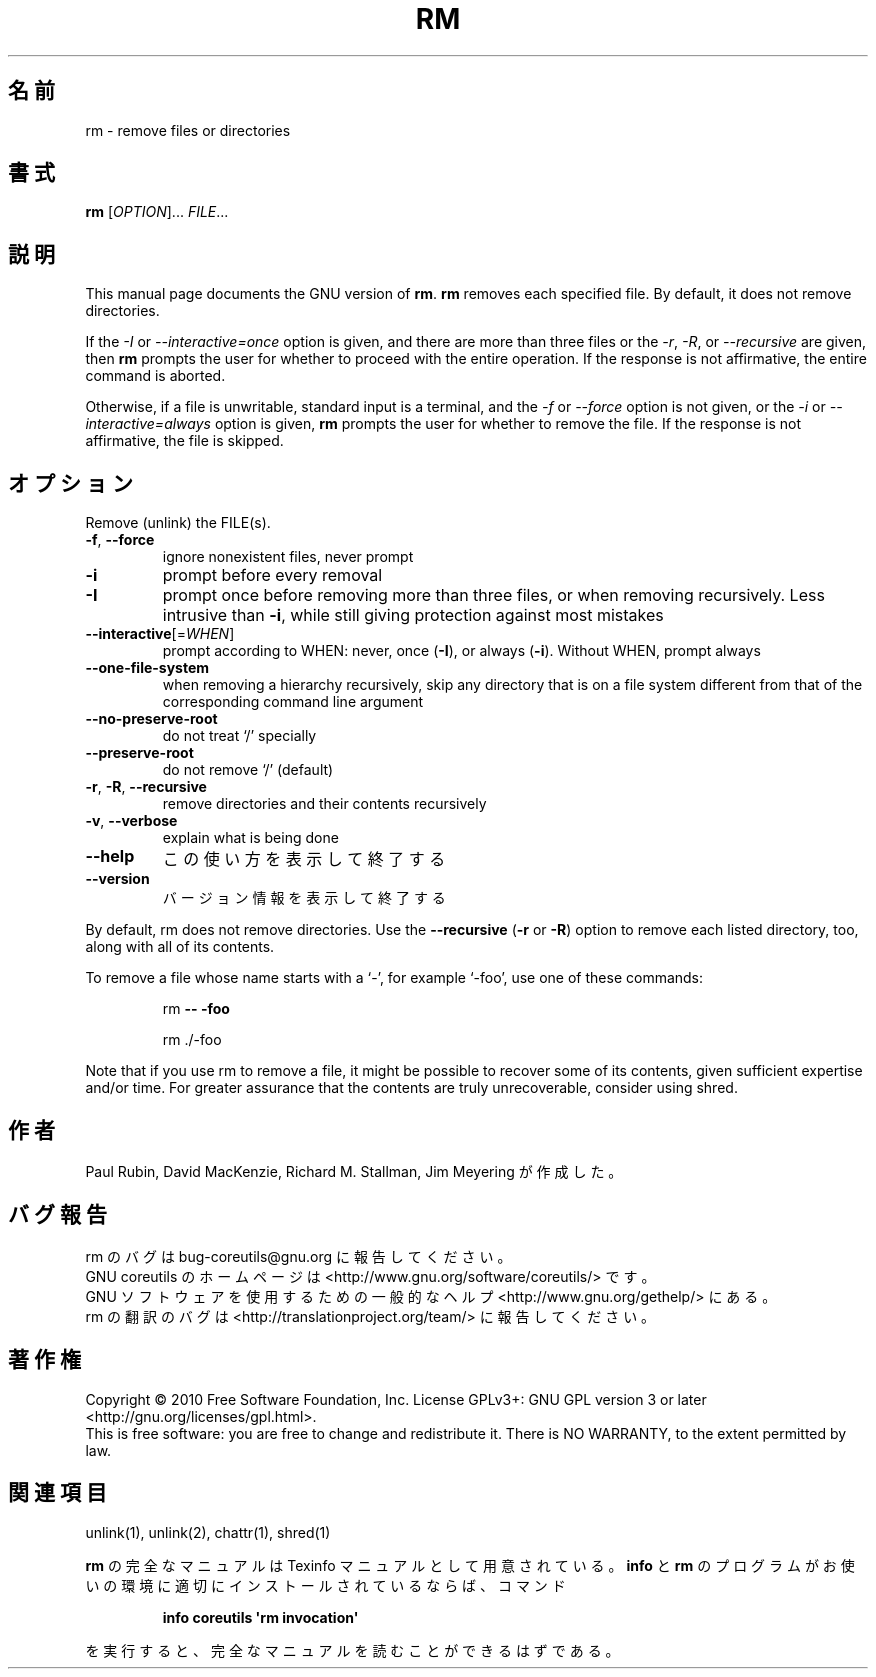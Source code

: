 .\" DO NOT MODIFY THIS FILE!  It was generated by help2man 1.35.
.\"*******************************************************************
.\"
.\" This file was generated with po4a. Translate the source file.
.\"
.\"*******************************************************************
.TH RM 1 "April 2010" "GNU coreutils 8.5" ユーザーコマンド
.SH 名前
rm \- remove files or directories
.SH 書式
\fBrm\fP [\fIOPTION\fP]... \fIFILE\fP...
.SH 説明
This manual page documents the GNU version of \fBrm\fP.  \fBrm\fP removes each
specified file.  By default, it does not remove directories.
.P
If the \fI\-I\fP or \fI\-\-interactive\=once\fP option is given, and there are more
than three files or the \fI\-r\fP, \fI\-R\fP, or \fI\-\-recursive\fP are given, then
\fBrm\fP prompts the user for whether to proceed with the entire operation.  If
the response is not affirmative, the entire command is aborted.
.P
Otherwise, if a file is unwritable, standard input is a terminal, and the
\fI\-f\fP or \fI\-\-force\fP option is not given, or the \fI\-i\fP or
\fI\-\-interactive\=always\fP option is given, \fBrm\fP prompts the user for whether
to remove the file.  If the response is not affirmative, the file is
skipped.
.SH オプション
.PP
Remove (unlink) the FILE(s).
.TP 
\fB\-f\fP, \fB\-\-force\fP
ignore nonexistent files, never prompt
.TP 
\fB\-i\fP
prompt before every removal
.TP 
\fB\-I\fP
prompt once before removing more than three files, or when removing
recursively.  Less intrusive than \fB\-i\fP, while still giving protection
against most mistakes
.TP 
\fB\-\-interactive\fP[=\fIWHEN\fP]
prompt according to WHEN: never, once (\fB\-I\fP), or always (\fB\-i\fP).  Without
WHEN, prompt always
.TP 
\fB\-\-one\-file\-system\fP
when removing a hierarchy recursively, skip any directory that is on a file
system different from that of the corresponding command line argument
.TP 
\fB\-\-no\-preserve\-root\fP
do not treat `/' specially
.TP 
\fB\-\-preserve\-root\fP
do not remove `/' (default)
.TP 
\fB\-r\fP, \fB\-R\fP, \fB\-\-recursive\fP
remove directories and their contents recursively
.TP 
\fB\-v\fP, \fB\-\-verbose\fP
explain what is being done
.TP 
\fB\-\-help\fP
この使い方を表示して終了する
.TP 
\fB\-\-version\fP
バージョン情報を表示して終了する
.PP
By default, rm does not remove directories.  Use the \fB\-\-recursive\fP (\fB\-r\fP
or \fB\-R\fP)  option to remove each listed directory, too, along with all of
its contents.
.PP
To remove a file whose name starts with a `\-', for example `\-foo', use one
of these commands:
.IP
rm \fB\-\-\fP \fB\-foo\fP
.IP
rm ./\-foo
.PP
Note that if you use rm to remove a file, it might be possible to recover
some of its contents, given sufficient expertise and/or time.  For greater
assurance that the contents are truly unrecoverable, consider using shred.
.SH 作者
Paul Rubin, David MacKenzie, Richard M. Stallman, Jim Meyering が作成した。
.SH バグ報告
rm のバグは bug\-coreutils@gnu.org に報告してください。
.br
GNU coreutils のホームページは <http://www.gnu.org/software/coreutils/> です。
.br
GNU ソフトウェアを使用するための一般的なヘルプ <http://www.gnu.org/gethelp/> にある。
.br
rm の翻訳のバグは <http://translationproject.org/team/> に報告してください。
.SH 著作権
Copyright \(co 2010 Free Software Foundation, Inc.  License GPLv3+: GNU GPL
version 3 or later <http://gnu.org/licenses/gpl.html>.
.br
This is free software: you are free to change and redistribute it.  There is
NO WARRANTY, to the extent permitted by law.
.SH 関連項目
unlink(1), unlink(2), chattr(1), shred(1)
.PP
\fBrm\fP の完全なマニュアルは Texinfo マニュアルとして用意されている。
\fBinfo\fP と \fBrm\fP のプログラムがお使いの環境に適切にインストールされているならば、
コマンド
.IP
\fBinfo coreutils \(aqrm invocation\(aq\fP
.PP
を実行すると、完全なマニュアルを読むことができるはずである。
